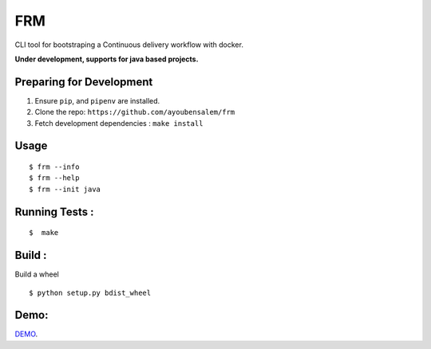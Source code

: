 FRM
========

CLI tool for bootstraping a Continuous delivery workflow with docker.

**Under development, supports for java based projects.**

Preparing for Development
--------------------------
1. Ensure ``pip``, and ``pipenv`` are installed.
2. Clone the repo: ``https://github.com/ayoubensalem/frm``
3. Fetch development dependencies : ``make install``

Usage
-----

::

  $ frm --info
  $ frm --help
  $ frm --init java

Running Tests :
--------------

::

  $  make


Build :
-------
Build a wheel

::

    $ python setup.py bdist_wheel

Demo:
-------
DEMO_.


.. _DEMO: https://asciinema.org/a/k1ZSB5Pz4zhf8yrxsQxa9S9O2
